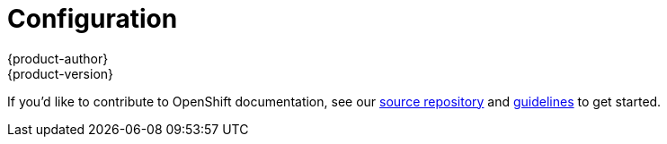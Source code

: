= Configuration
{product-author}
{product-version}
:data-uri:
:icons:
:experimental:
:toc: macro
:toc-title:

toc::[]

If you'd like to contribute to OpenShift documentation, see our
https://github.com/openshift/openshift-docs[source repository] and
https://github.com/openshift/openshift-docs/blob/master/contributing_to_docs/doc_guidelines.adoc[guidelines]
to get started.
